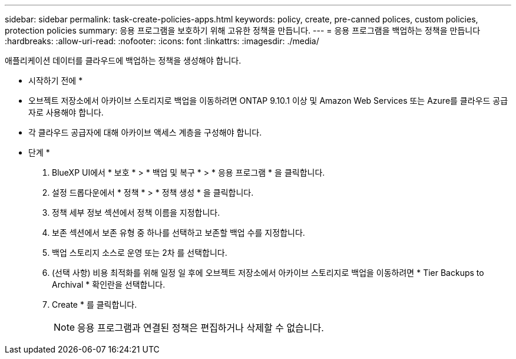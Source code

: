 ---
sidebar: sidebar 
permalink: task-create-policies-apps.html 
keywords: policy, create, pre-canned polices, custom policies, protection policies 
summary: 응용 프로그램을 보호하기 위해 고유한 정책을 만듭니다. 
---
= 응용 프로그램을 백업하는 정책을 만듭니다
:hardbreaks:
:allow-uri-read: 
:nofooter: 
:icons: font
:linkattrs: 
:imagesdir: ./media/


[role="lead"]
애플리케이션 데이터를 클라우드에 백업하는 정책을 생성해야 합니다.

* 시작하기 전에 *

* 오브젝트 저장소에서 아카이브 스토리지로 백업을 이동하려면 ONTAP 9.10.1 이상 및 Amazon Web Services 또는 Azure를 클라우드 공급자로 사용해야 합니다.
* 각 클라우드 공급자에 대해 아카이브 액세스 계층을 구성해야 합니다.


* 단계 *

. BlueXP UI에서 * 보호 * > * 백업 및 복구 * > * 응용 프로그램 * 을 클릭합니다.
. 설정 드롭다운에서 * 정책 * > * 정책 생성 * 을 클릭합니다.
. 정책 세부 정보 섹션에서 정책 이름을 지정합니다.
. 보존 섹션에서 보존 유형 중 하나를 선택하고 보존할 백업 수를 지정합니다.
. 백업 스토리지 소스로 운영 또는 2차 를 선택합니다.
. (선택 사항) 비용 최적화를 위해 일정 일 후에 오브젝트 저장소에서 아카이브 스토리지로 백업을 이동하려면 * Tier Backups to Archival * 확인란을 선택합니다.
. Create * 를 클릭합니다.
+

NOTE: 응용 프로그램과 연결된 정책은 편집하거나 삭제할 수 없습니다.


